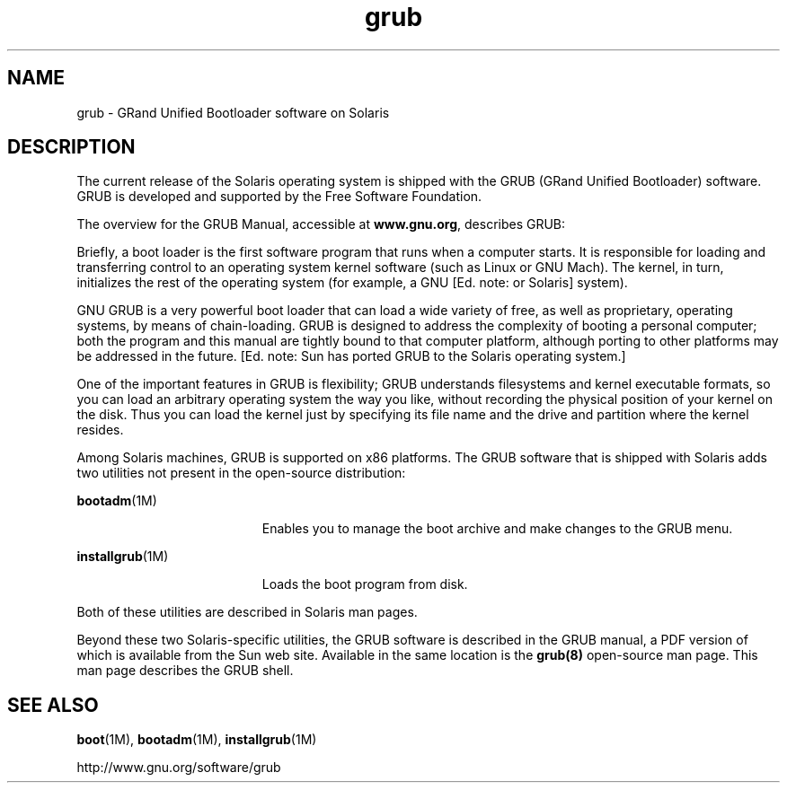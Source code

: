 '\" te
.\" CDDL HEADER START
.\"
.\" The contents of this file are subject to the terms of the
.\" Common Development and Distribution License (the "License").  
.\" You may not use this file except in compliance with the License.
.\"
.\" You can obtain a copy of the license at usr/src/OPENSOLARIS.LICENSE
.\" or http://www.opensolaris.org/os/licensing.
.\" See the License for the specific language governing permissions
.\" and limitations under the License.
.\"
.\" When distributing Covered Code, include this CDDL HEADER in each
.\" file and include the License file at usr/src/OPENSOLARIS.LICENSE.
.\" If applicable, add the following below this CDDL HEADER, with the
.\" fields enclosed by brackets "[]" replaced with your own identifying
.\" information: Portions Copyright [yyyy] [name of copyright owner]
.\"
.\" CDDL HEADER END
.\"  Copyright (c) 2005 Sun Microsystems, Inc. All Rights Reserved.
.TH grub 5 "21 Apr 2005" "SunOS 5.11" "Standards, Environments, and Macros"
.SH NAME
grub \- GRand Unified Bootloader software on Solaris
.SH DESCRIPTION
.LP
The current release of the Solaris operating system is shipped with the GRUB (GRand Unified Bootloader) software.  GRUB is developed and supported by the Free Software Foundation.
.LP
The overview for the GRUB Manual, accessible at \fBwww.gnu.org\fR, describes GRUB:
.LP
Briefly, a boot loader is the first software program that runs when a computer starts. It is responsible for loading and transferring control to an operating system kernel software (such as Linux or GNU Mach). The kernel, in turn, initializes the rest of the operating system (for example,
a GNU [Ed. note: or Solaris] system).
.LP
GNU GRUB is a very powerful boot loader that can load a wide variety of free, as well as proprietary, operating systems, by means of chain-loading. GRUB is designed to address the complexity of booting a personal computer; both the program and this manual are tightly bound to that computer platform,
although porting to other platforms may be addressed in the future. [Ed. note: Sun has ported GRUB to the Solaris operating system.]
.LP
One of the important features in GRUB is flexibility; GRUB understands filesystems and kernel executable formats, so you can load an arbitrary operating system the way you like, without recording the physical position of your kernel on the disk. Thus you can load the kernel just by specifying its
file name and the drive and partition where the kernel resides.
.LP
Among Solaris machines, GRUB is supported on x86 platforms. The GRUB software that is shipped with Solaris adds two utilities not present in the open-source distribution:
.sp
.ne 2
.mk
.na
\fB\fBbootadm\fR(1M)\fR
.ad
.RS 19n
.rt  
Enables you to manage the boot archive and make changes to the GRUB menu.
.RE

.sp
.ne 2
.mk
.na
\fB\fBinstallgrub\fR(1M)\fR
.ad
.RS 19n
.rt  
Loads the boot program from disk.
.RE

.LP
Both of these utilities are described in Solaris man pages.
.LP
Beyond these two Solaris-specific utilities, the GRUB software is described in the GRUB manual, a PDF version of which is available from the Sun web site.  Available in the same location is the \fBgrub(8)\fR open-source man page.  This man page describes the GRUB shell.
.SH SEE ALSO
.LP
\fBboot\fR(1M), \fBbootadm\fR(1M), \fBinstallgrub\fR(1M)
.LP

.LP

.LP
http://www.gnu.org/software/grub
